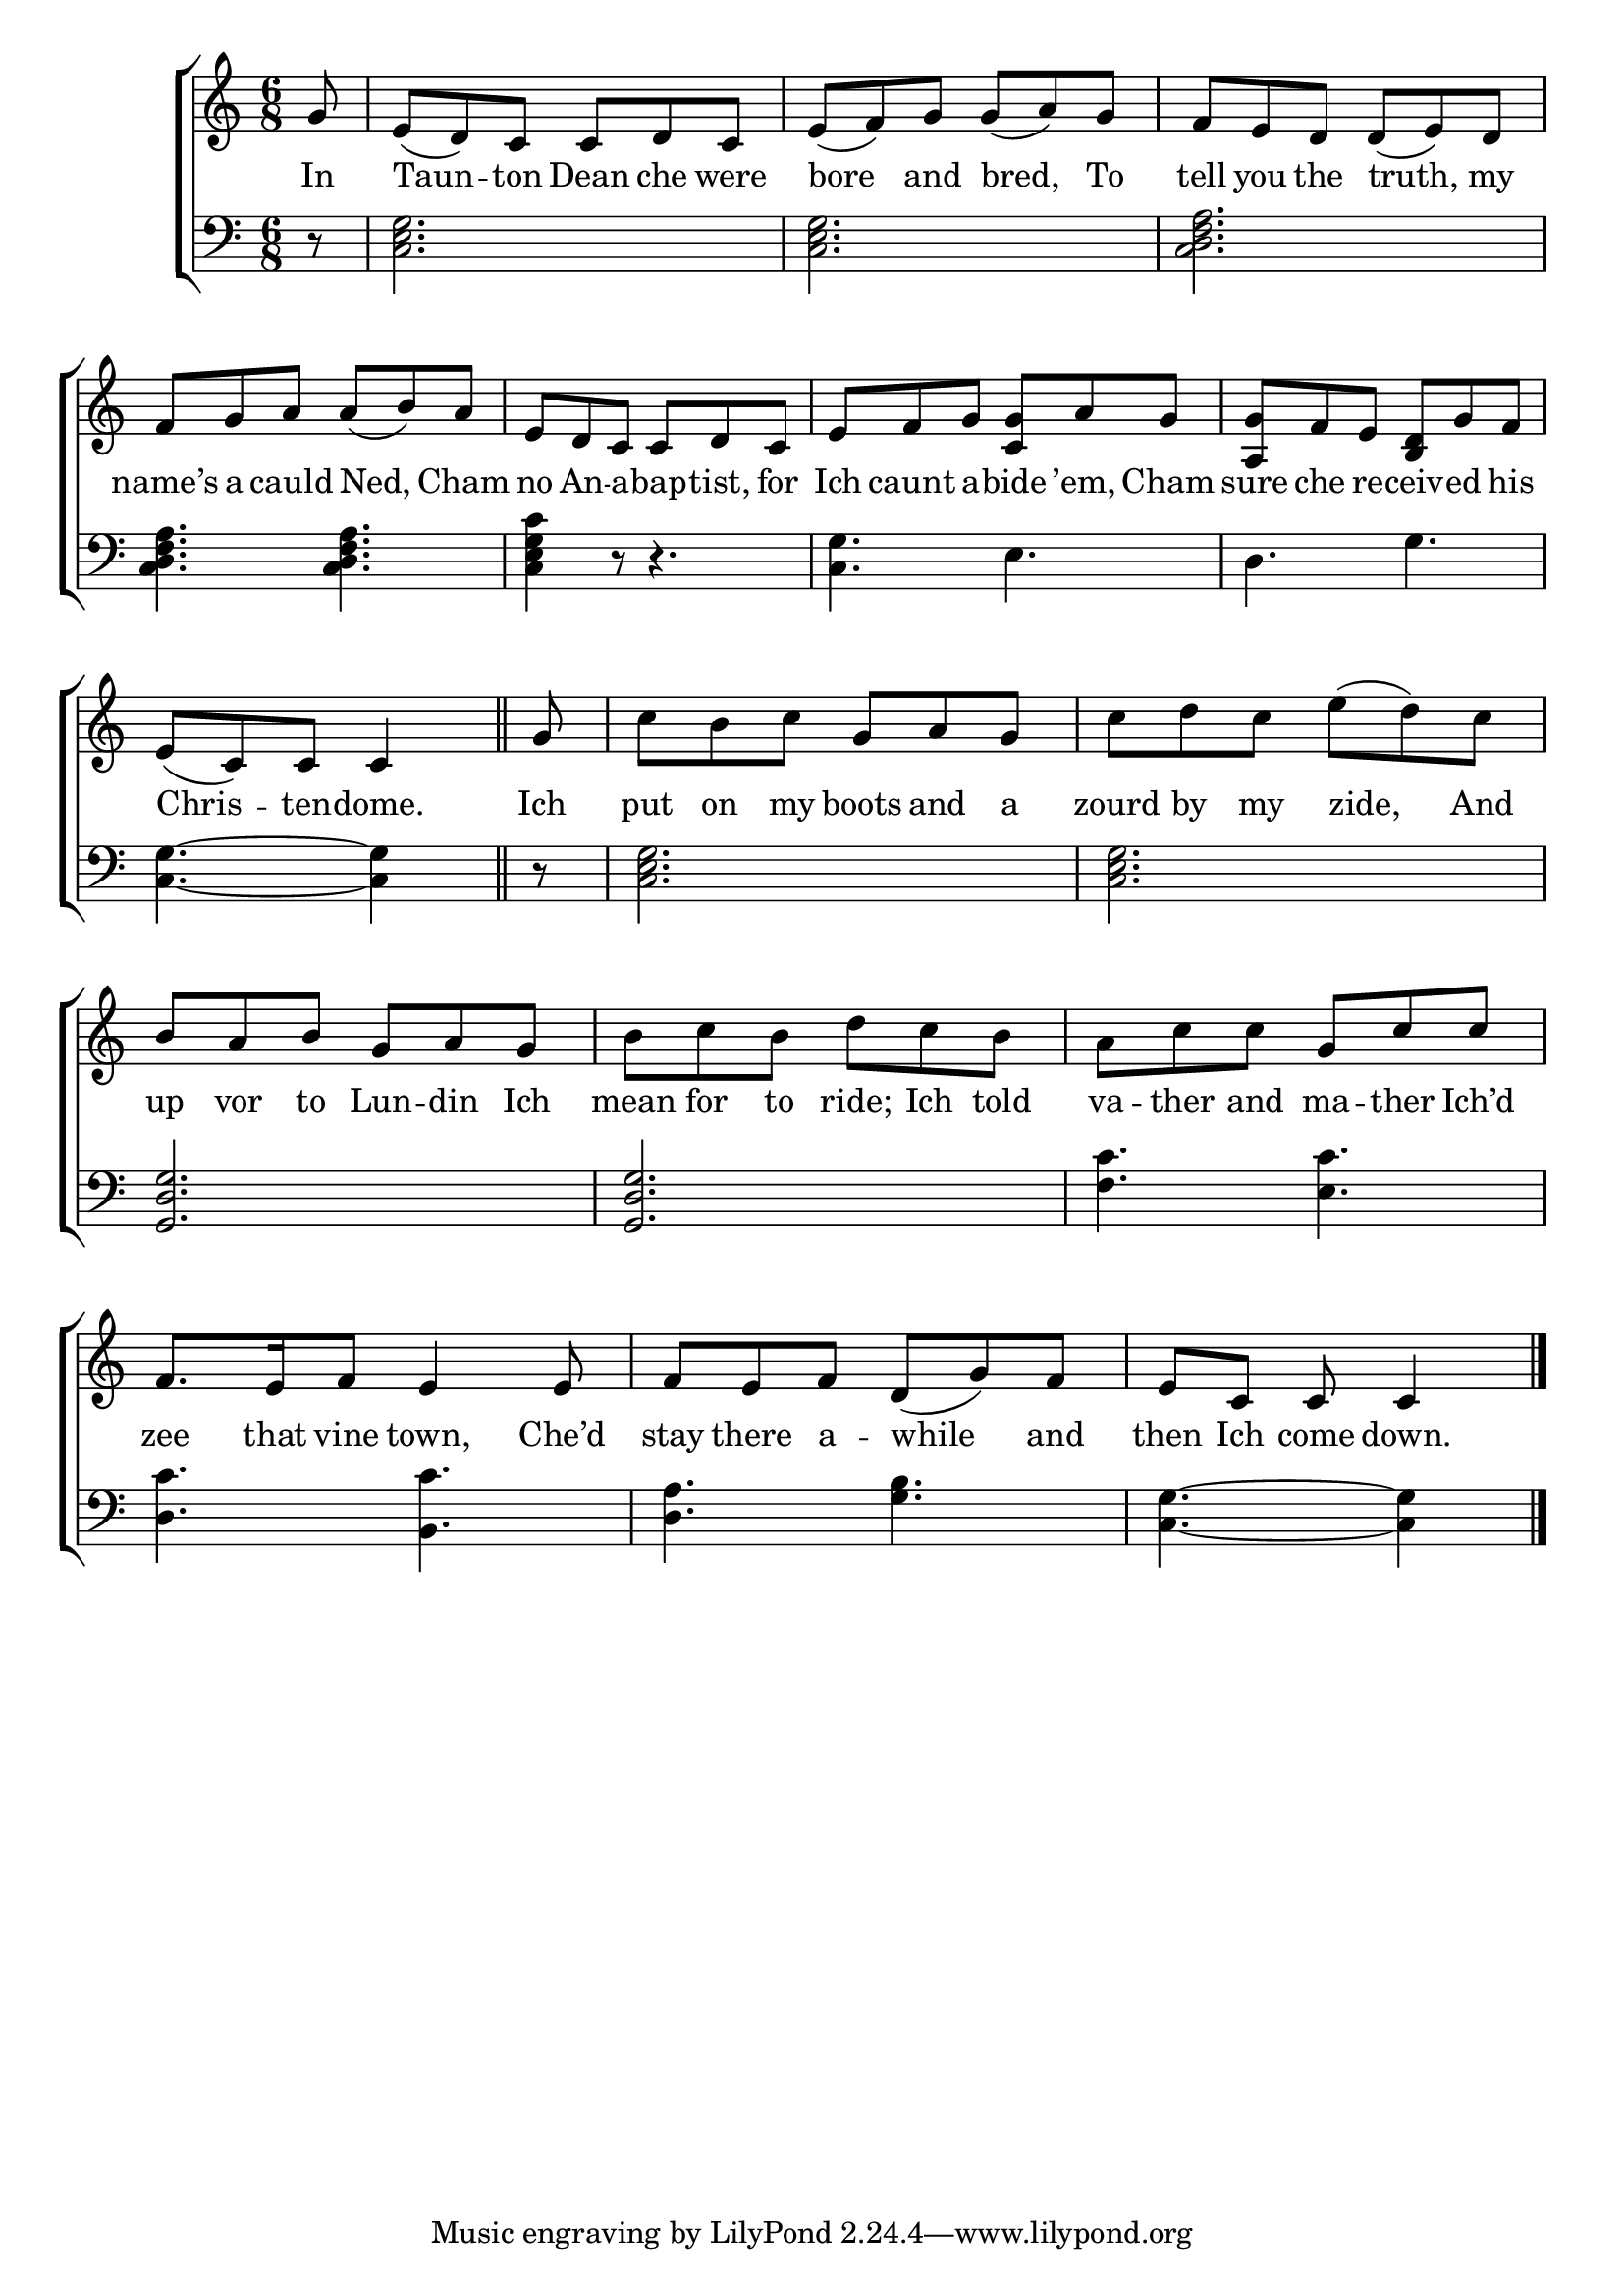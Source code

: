 \version "2.24"
\language "english"

global = {
  \time 6/8
  \key c \major
}

mBreak = { \break }

\score {

  \new ChoirStaff {
    <<
      \new Staff = "up"  {
        <<
          \global
          \new 	Voice = "one" 	\fixed c' {
            %\voiceOne
            \partial 8 g8 | e( d) c c d c | e( f) g g( a) g | f e d d( e) d | \mBreak
            f g a a( b) a | e d c c d c | e f g <c g> a g | <a, g> f e <b, d> g f | \mBreak
            \partial 8*5 e([ c) c] c4 \bar "||" | \partial 8 g8 | c' b c' g a g | c' d' c' e'( d') c' | \mBreak
            b a b g a g | b c' b d' c' b | a c' c' g c' c' | \mBreak
            f8. e16 f8 e4 8 | f e f d( g) f | \partial 8*5 e c c c4 | \fine
          }	% end voice one
          \new Voice  \fixed c' {
            %\voiceTwo
          } % end voice two
        >>
      } % end staff up

      \new Lyrics \lyricsto "one" {	% verse one
        In | Taun -- ton Dean che were | bore and bred, To | tell you the truth, my |
        name’s a cauld Ned, Cham no An -- a -- bap -- tist, for | Ich caunt a -- bide ’em, Cham sure che re -- ceiv -- ed his |
        Chris -- ten -- dome. | Ich | put on my boots and a | zourd by my zide, And |
        up vor to Lun -- din Ich | mean for to ride; Ich told | va -- ther and ma -- ther Ich’d |
        zee that vine town, Che’d | stay there a -- while and | then Ich come down. |
      }	% end lyrics verse one

      \new   Staff = "down" {
        <<
          \clef bass
          \global
          \new Voice {
            %\voiceThree
            r8 | <c e g>2. | 2. | <c d f a> |
            4. 4. | <c e g c'>4 r8 r4. | <c g>4. e | d g |
            <c g>4.~4 | r8 | <c e g>2. | 2. |
            <g, d g>2. | 2. | <f c'>4. <e c'> |
            <d c'>4. <b, c'> | <d a> <g b> | <c g>4.~4 | \fine
          } % end voice three

          \new 	Voice {
            %\voiceFour
          }	% end voice four

        >>
      } % end staff down
    >>
  } % end choir staff

  \layout{
    \context{
      \Score {
        \omit  BarNumber
      }%end score
    }%end context
  }%end layout

  \midi{}

}%end score